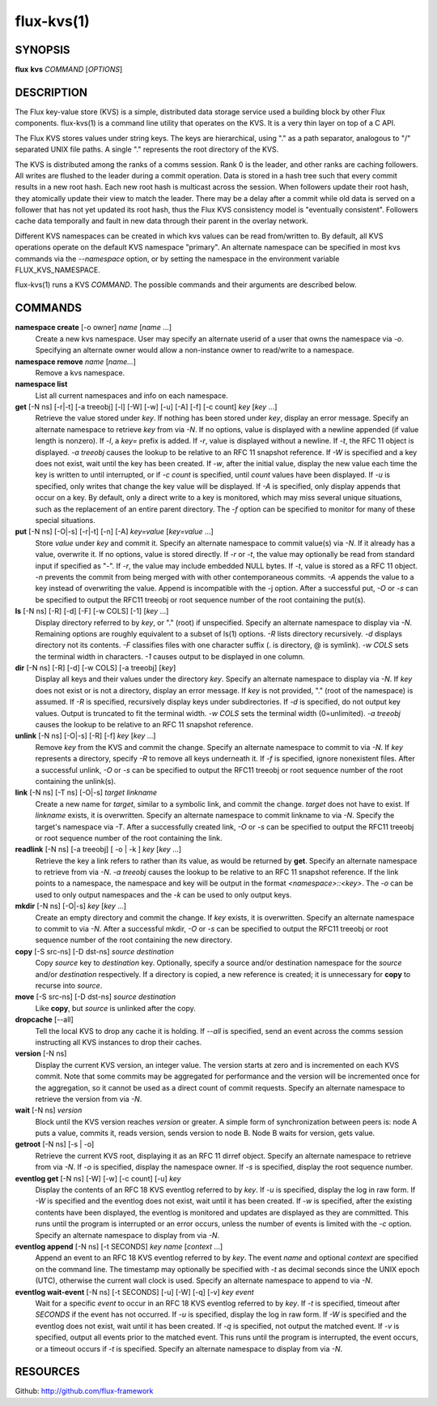 .. flux-help-include: true

===========
flux-kvs(1)
===========


SYNOPSIS
========

**flux** **kvs** *COMMAND* [*OPTIONS*]


DESCRIPTION
===========

The Flux key-value store (KVS) is a simple, distributed data storage
service used a building block by other Flux components.
flux-kvs(1) is a command line utility that operates on the KVS.
It is a very thin layer on top of a C API.

The Flux KVS stores values under string keys. The keys are
hierarchical, using "." as a path separator, analogous to "/"
separated UNIX file paths. A single "." represents the root directory
of the KVS.

The KVS is distributed among the ranks of a comms session. Rank 0
is the leader, and other ranks are caching followers. All writes are flushed
to the leader during a commit operation. Data is stored in a hash tree
such that every commit results in a new root hash. Each new root hash
is multicast across the session. When followers update their root hash,
they atomically update their view to match the leader. There may be a
delay after a commit while old data is served on a follower that has not yet
updated its root hash, thus the Flux KVS consistency model is "eventually
consistent". Followers cache data temporally and fault in new data through
their parent in the overlay network.

Different KVS namespaces can be created in which kvs values can be
read from/written to. By default, all KVS operations operate on the
default KVS namespace "primary". An alternate namespace can be
specified in most kvs commands via the *--namespace* option, or by
setting the namespace in the environment variable FLUX_KVS_NAMESPACE.

flux-kvs(1) runs a KVS *COMMAND*. The possible commands and their
arguments are described below.


COMMANDS
========

**namespace create** [-o owner] *name* [*name* ...]
   Create a new kvs namespace. User may specify an alternate userid of a
   user that owns the namespace via *-o*. Specifying an alternate owner
   would allow a non-instance owner to read/write to a namespace.

**namespace remove** *name* [*name...*]
   Remove a kvs namespace.

**namespace list**
   List all current namespaces and info on each namespace.

**get** [-N ns] [-r|-t] [-a treeobj] [-l] [-W] [-w] [-u] [-A] [-f] [-c count] *key* [*key* ...]
   Retrieve the value stored under *key*. If nothing has been stored
   under *key*, display an error message. Specify an alternate namespace
   to retrieve *key* from via *-N*. If no options, value is displayed
   with a newline appended (if value length is nonzero). If *-l*, a
   *key=* prefix is added. If *-r*, value is displayed without a newline.
   If *-t*, the RFC 11 object is displayed. *-a treeobj* causes the
   lookup to be relative to an RFC 11 snapshot reference. If *-W* is
   specified and a key does not exist, wait until the key has been
   created. If *-w*, after the initial value, display the new value each
   time the key is written to until interrupted, or if *-c count* is
   specified, until *count* values have been displayed. If *-u* is
   specified, only writes that change the key value will be displayed.
   If *-A* is specified, only display appends that occur on a key. By
   default, only a direct write to a key is monitored, which may miss
   several unique situations, such as the replacement of an entire parent
   directory. The *-f* option can be specified to monitor for many of
   these special situations.

**put** [-N ns] [-O|-s] [-r|-t] [-n] [-A] *key=value* [*key=value* ...]
   Store *value* under *key* and commit it. Specify an alternate
   namespace to commit value(s) via *-N*. If it already has a value,
   overwrite it. If no options, value is stored directly. If *-r* or
   *-t*, the value may optionally be read from standard input if
   specified as "-". If *-r*, the value may include embedded NULL bytes.
   If *-t*, value is stored as a RFC 11 object. *-n* prevents the commit
   from being merged with with other contemporaneous commits. *-A*
   appends the value to a key instead of overwriting the value. Append
   is incompatible with the -j option. After a successful put, *-O* or
   *-s* can be specified to output the RFC11 treeobj or root sequence
   number of the root containing the put(s).

**ls** [-N ns] [-R] [-d] [-F] [-w COLS] [-1] [*key* ...]
   Display directory referred to by *key*, or "." (root) if unspecified.
   Specify an alternate namespace to display via *-N*. Remaining options are
   roughly equivalent to a subset of ls(1) options. *-R* lists directory
   recursively. *-d* displays directory not its contents. *-F*
   classifies files with one character suffix (. is directory, @ is
   symlink). *-w COLS* sets the terminal width in characters. *-1*
   causes output to be displayed in one column.

**dir** [-N ns] [-R] [-d] [-w COLS] [-a treeobj] [*key*]
   Display all keys and their values under the directory *key*. Specify
   an alternate namespace to display via *-N*. If *key* does not exist
   or is not a directory, display an error message. If *key* is not
   provided, "." (root of the namespace) is assumed. If *-R* is
   specified, recursively display keys under subdirectories. If *-d* is
   specified, do not output key values. Output is truncated to fit the
   terminal width. *-w COLS* sets the terminal width (0=unlimited). *-a
   treeobj* causes the lookup to be relative to an RFC 11 snapshot
   reference.

**unlink** [-N ns] [-O|-s] [-R] [-f] *key* [*key* ...]
   Remove *key* from the KVS and commit the change. Specify an alternate
   namespace to commit to via *-N*. If *key* represents a directory,
   specify *-R* to remove all keys underneath it. If *-f* is specified,
   ignore nonexistent files. After a successful unlink, *-O* or *-s* can
   be specified to output the RFC11 treeobj or root sequence number of
   the root containing the unlink(s).

**link** [-N ns] [-T ns] [-O|-s] *target* *linkname*
   Create a new name for *target*, similar to a symbolic link, and commit
   the change. *target* does not have to exist. If *linkname* exists,
   it is overwritten. Specify an alternate namespace to commit linkname
   to via *-N*. Specify the target's namespace via *-T*. After a
   successfully created link, *-O* or *-s* can be specified to output the
   RFC11 treeobj or root sequence number of the root containing the link.

**readlink** [-N ns] [-a treeobj] [ -o \| -k ] *key* [*key* ...]
   Retrieve the key a link refers to rather than its value, as would be
   returned by **get**. Specify an alternate namespace to retrieve from
   via *-N*. *-a treeobj* causes the lookup to be relative to an RFC 11
   snapshot reference. If the link points to a namespace, the namespace
   and key will be output in the format *<namespace>::<key>*. The *-o*
   can be used to only output namespaces and the *-k* can be used to only
   output keys.

**mkdir** [-N ns] [-O|-s] *key* [*key* ...]
   Create an empty directory and commit the change. If *key* exists,
   it is overwritten. Specify an alternate namespace to commit to via
   *-N*. After a successful mkdir, *-O* or *-s* can be specified to
   output the RFC11 treeobj or root sequence number of the root
   containing the new directory.

**copy** [-S src-ns] [-D dst-ns] *source* *destination*
   Copy *source* key to *destination* key. Optionally, specify a source
   and/or destination namespace for the *source* and/or *destination*
   respectively. If a directory is copied, a new reference is created;
   it is unnecessary for **copy** to recurse into *source*.

**move** [-S src-ns] [-D dst-ns] *source* *destination*
   Like **copy**, but *source* is unlinked after the copy.

**dropcache** [--all]
   Tell the local KVS to drop any cache it is holding. If *--all* is
   specified, send an event across the comms session instructing all KVS
   instances to drop their caches.

**version** [-N ns]
   Display the current KVS version, an integer value. The version starts
   at zero and is incremented on each KVS commit. Note that some commits
   may be aggregated for performance and the version will be incremented
   once for the aggregation, so it cannot be used as a direct count of
   commit requests. Specify an alternate namespace to retrieve the
   version from via *-N*.

**wait** [-N ns] *version*
   Block until the KVS version reaches *version* or greater. A simple form
   of synchronization between peers is: node A puts a value, commits it,
   reads version, sends version to node B. Node B waits for version, gets
   value.

**getroot** [-N ns] [-s \| -o]
   Retrieve the current KVS root, displaying it as an RFC 11 dirref object.
   Specify an alternate namespace to retrieve from via *-N*. If *-o* is
   specified, display the namespace owner. If *-s* is specified, display
   the root sequence number.

**eventlog get** [-N ns] [-W] [-w] [-c count] [-u] *key*
   Display the contents of an RFC 18 KVS eventlog referred to by *key*.
   If *-u* is specified, display the log in raw form. If *-W* is
   specified and the eventlog does not exist, wait until it has been
   created. If *-w* is specified, after the existing contents have
   been displayed, the eventlog is monitored and updates are displayed
   as they are committed.  This runs until the program is interrupted
   or an error occurs, unless the number of events is limited with the
   *-c* option. Specify an alternate namespace to display from via
   *-N*.

**eventlog append** [-N ns] [-t SECONDS] *key* *name* [*context* ...]
   Append an event to an RFC 18 KVS eventlog referred to by *key*.
   The event *name* and optional *context* are specified on the command line.
   The timestamp may optionally be specified with *-t* as decimal seconds since
   the UNIX epoch (UTC), otherwise the current wall clock is used.
   Specify an alternate namespace to append to via *-N*.

**eventlog wait-event** [-N ns] [-t SECONDS] [-u] [-W] [-q] [-v] *key* *event*
   Wait for a specific *event* to occur in an RFC 18 KVS eventlog
   referred to by *key*.  If *-t* is specified, timeout after
   *SECONDS* if the event has not occurred.  If *-u* is specified,
   display the log in raw form. If *-W* is specified and the eventlog
   does not exist, wait until it has been created. If *-q* is
   specified, not output the matched event.  If *-v* is specified,
   output all events prior to the matched event.  This runs until the
   program is interrupted, the event occurs, or a timeout occurs if
   *-t* is specified.  Specify an alternate namespace to display from
   via *-N*.


RESOURCES
=========

Github: http://github.com/flux-framework

